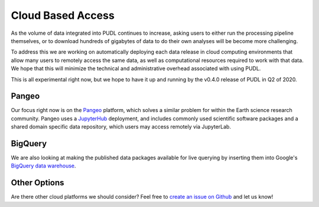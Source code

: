 ===============================================================================
Cloud Based Access
===============================================================================

As the volume of data integrated into PUDL continues to increase, asking users
to either run the processing pipeline themselves, or to download hundreds of
gigabytes of data to do their own analyses will be become more challenging.

To address this we are working on automatically deploying each data release in
cloud computing environments that allow many users to remotely access the same
data, as well as computational resources required to work with that data. We
hope that this will minimize the technical and administrative overhead
associated with using PUDL.

This is all experimental right now, but we hope to have it up and running by
the v0.4.0 release of PUDL in Q2 of 2020.

-------------------------------------------------------------------------------
Pangeo
-------------------------------------------------------------------------------

Our focus right now is on the `Pangeo <https://pangeo.io>`__ platform, which
solves a similar problem for within the Earth science research community.
Pangeo uses a `JupyterHub <https://jupyterhub.readthedocs.io/en/stable/>`__
deployment, and includes commonly used scientific software packages and a
shared domain specific data repository, which users may access remotely via
JupyterLab.

-------------------------------------------------------------------------------
BigQuery
-------------------------------------------------------------------------------

We are also looking at making the published data packages available for live
querying by inserting them into Google's
`BigQuery data warehouse <https://cloud.google.com/bigquery/>`__.

-------------------------------------------------------------------------------
Other Options
-------------------------------------------------------------------------------

Are there other cloud platforms we should consider? Feel free to
`create an issue on Github <https://github.com/catalyst-cooperative/pudl/issues>`__ and let us know!
